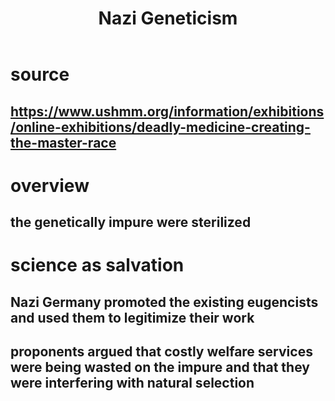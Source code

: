 #+TITLE: Nazi Geneticism
* source
** https://www.ushmm.org/information/exhibitions/online-exhibitions/deadly-medicine-creating-the-master-race
* overview
** the genetically impure were sterilized
* science as salvation
** Nazi Germany promoted the existing eugencists and used them to legitimize their work
** proponents argued that costly welfare services were being wasted on the impure and that they were interfering with natural selection
